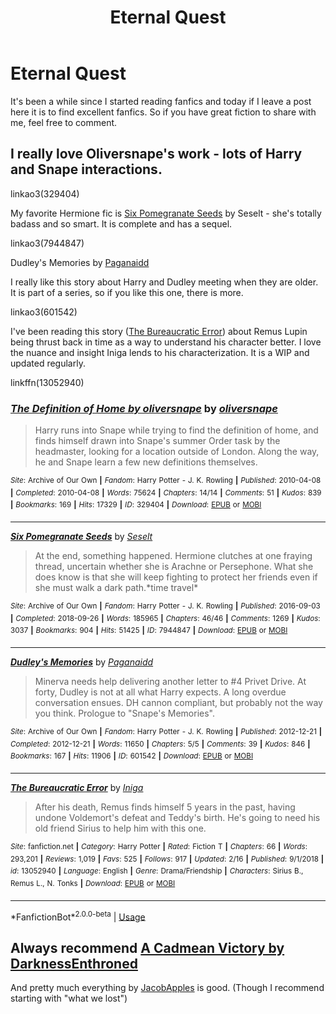 #+TITLE: Eternal Quest

* Eternal Quest
:PROPERTIES:
:Author: Hydrus1904
:Score: 5
:DateUnix: 1582409853.0
:DateShort: 2020-Feb-23
:FlairText: Recommendation
:END:
It's been a while since I started reading fanfics and today if I leave a post here it is to find excellent fanfics. So if you have great fiction to share with me, feel free to comment.


** I really love Oliversnape's work - lots of Harry and Snape interactions.

linkao3(329404)

My favorite Hermione fic is [[https://archiveofourown.org/works/7944847][Six Pomegranate Seeds]] by Seselt - she's totally badass and so smart. It is complete and has a sequel.

linkao3(7944847)

Dudley's Memories by [[https://archiveofourown.org/users/Paganaidd/pseuds/Paganaidd][Paganaidd]]

I really like this story about Harry and Dudley meeting when they are older. It is part of a series, so if you like this one, there is more.

linkao3(601542)

I've been reading this story ([[https://www.fanfiction.net/s/13052940/1/The-Bureaucratic-Error][The Bureaucratic Error]]) about Remus Lupin being thrust back in time as a way to understand his character better. I love the nuance and insight Iniga lends to his characterization. It is a WIP and updated regularly.

linkffn(13052940)
:PROPERTIES:
:Author: HegemoneMilo
:Score: 2
:DateUnix: 1582411700.0
:DateShort: 2020-Feb-23
:END:

*** [[https://archiveofourown.org/works/329404][*/The Definition of Home by oliversnape/*]] by [[https://www.archiveofourown.org/users/oliversnape/pseuds/oliversnape][/oliversnape/]]

#+begin_quote
  Harry runs into Snape while trying to find the definition of home, and finds himself drawn into Snape's summer Order task by the headmaster, looking for a location outside of London. Along the way, he and Snape learn a few new definitions themselves.
#+end_quote

^{/Site/:} ^{Archive} ^{of} ^{Our} ^{Own} ^{*|*} ^{/Fandom/:} ^{Harry} ^{Potter} ^{-} ^{J.} ^{K.} ^{Rowling} ^{*|*} ^{/Published/:} ^{2010-04-08} ^{*|*} ^{/Completed/:} ^{2010-04-08} ^{*|*} ^{/Words/:} ^{75624} ^{*|*} ^{/Chapters/:} ^{14/14} ^{*|*} ^{/Comments/:} ^{51} ^{*|*} ^{/Kudos/:} ^{839} ^{*|*} ^{/Bookmarks/:} ^{169} ^{*|*} ^{/Hits/:} ^{17329} ^{*|*} ^{/ID/:} ^{329404} ^{*|*} ^{/Download/:} ^{[[https://archiveofourown.org/downloads/329404/The%20Definition%20of%20Home.epub?updated_at=1387489292][EPUB]]} ^{or} ^{[[https://archiveofourown.org/downloads/329404/The%20Definition%20of%20Home.mobi?updated_at=1387489292][MOBI]]}

--------------

[[https://archiveofourown.org/works/7944847][*/Six Pomegranate Seeds/*]] by [[https://www.archiveofourown.org/users/Seselt/pseuds/Seselt][/Seselt/]]

#+begin_quote
  At the end, something happened. Hermione clutches at one fraying thread, uncertain whether she is Arachne or Persephone. What she does know is that she will keep fighting to protect her friends even if she must walk a dark path.*time travel*
#+end_quote

^{/Site/:} ^{Archive} ^{of} ^{Our} ^{Own} ^{*|*} ^{/Fandom/:} ^{Harry} ^{Potter} ^{-} ^{J.} ^{K.} ^{Rowling} ^{*|*} ^{/Published/:} ^{2016-09-03} ^{*|*} ^{/Completed/:} ^{2018-09-26} ^{*|*} ^{/Words/:} ^{185965} ^{*|*} ^{/Chapters/:} ^{46/46} ^{*|*} ^{/Comments/:} ^{1269} ^{*|*} ^{/Kudos/:} ^{3037} ^{*|*} ^{/Bookmarks/:} ^{904} ^{*|*} ^{/Hits/:} ^{51425} ^{*|*} ^{/ID/:} ^{7944847} ^{*|*} ^{/Download/:} ^{[[https://archiveofourown.org/downloads/7944847/Six%20Pomegranate%20Seeds.epub?updated_at=1570075261][EPUB]]} ^{or} ^{[[https://archiveofourown.org/downloads/7944847/Six%20Pomegranate%20Seeds.mobi?updated_at=1570075261][MOBI]]}

--------------

[[https://archiveofourown.org/works/601542][*/Dudley's Memories/*]] by [[https://www.archiveofourown.org/users/Paganaidd/pseuds/Paganaidd][/Paganaidd/]]

#+begin_quote
  Minerva needs help delivering another letter to #4 Privet Drive. At forty, Dudley is not at all what Harry expects. A long overdue conversation ensues. DH cannon compliant, but probably not the way you think. Prologue to "Snape's Memories".
#+end_quote

^{/Site/:} ^{Archive} ^{of} ^{Our} ^{Own} ^{*|*} ^{/Fandom/:} ^{Harry} ^{Potter} ^{-} ^{J.} ^{K.} ^{Rowling} ^{*|*} ^{/Published/:} ^{2012-12-21} ^{*|*} ^{/Completed/:} ^{2012-12-21} ^{*|*} ^{/Words/:} ^{11650} ^{*|*} ^{/Chapters/:} ^{5/5} ^{*|*} ^{/Comments/:} ^{39} ^{*|*} ^{/Kudos/:} ^{846} ^{*|*} ^{/Bookmarks/:} ^{167} ^{*|*} ^{/Hits/:} ^{11906} ^{*|*} ^{/ID/:} ^{601542} ^{*|*} ^{/Download/:} ^{[[https://archiveofourown.org/downloads/601542/Dudleys%20Memories.epub?updated_at=1506719338][EPUB]]} ^{or} ^{[[https://archiveofourown.org/downloads/601542/Dudleys%20Memories.mobi?updated_at=1506719338][MOBI]]}

--------------

[[https://www.fanfiction.net/s/13052940/1/][*/The Bureaucratic Error/*]] by [[https://www.fanfiction.net/u/49515/Iniga][/Iniga/]]

#+begin_quote
  After his death, Remus finds himself 5 years in the past, having undone Voldemort's defeat and Teddy's birth. He's going to need his old friend Sirius to help him with this one.
#+end_quote

^{/Site/:} ^{fanfiction.net} ^{*|*} ^{/Category/:} ^{Harry} ^{Potter} ^{*|*} ^{/Rated/:} ^{Fiction} ^{T} ^{*|*} ^{/Chapters/:} ^{66} ^{*|*} ^{/Words/:} ^{293,201} ^{*|*} ^{/Reviews/:} ^{1,019} ^{*|*} ^{/Favs/:} ^{525} ^{*|*} ^{/Follows/:} ^{917} ^{*|*} ^{/Updated/:} ^{2/16} ^{*|*} ^{/Published/:} ^{9/1/2018} ^{*|*} ^{/id/:} ^{13052940} ^{*|*} ^{/Language/:} ^{English} ^{*|*} ^{/Genre/:} ^{Drama/Friendship} ^{*|*} ^{/Characters/:} ^{Sirius} ^{B.,} ^{Remus} ^{L.,} ^{N.} ^{Tonks} ^{*|*} ^{/Download/:} ^{[[http://www.ff2ebook.com/old/ffn-bot/index.php?id=13052940&source=ff&filetype=epub][EPUB]]} ^{or} ^{[[http://www.ff2ebook.com/old/ffn-bot/index.php?id=13052940&source=ff&filetype=mobi][MOBI]]}

--------------

*FanfictionBot*^{2.0.0-beta} | [[https://github.com/tusing/reddit-ffn-bot/wiki/Usage][Usage]]
:PROPERTIES:
:Author: FanfictionBot
:Score: 3
:DateUnix: 1582411724.0
:DateShort: 2020-Feb-23
:END:


** Always recommend [[https://m.fanfiction.net/s/11446957/1/][A Cadmean Victory by DarknessEnthroned]]

And pretty much everything by [[https://m.fanfiction.net/u/4453643/][JacobApples]] is good. (Though I recommend starting with "what we lost")
:PROPERTIES:
:Score: 2
:DateUnix: 1582422899.0
:DateShort: 2020-Feb-23
:END:

